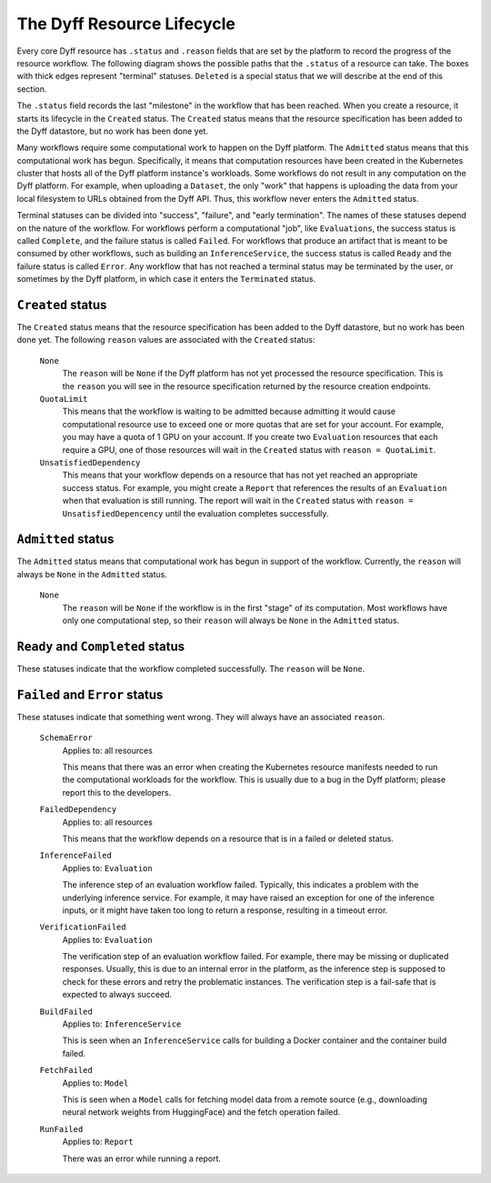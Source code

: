 .. _dyff-resource-lifecycle:

The Dyff Resource Lifecycle
===========================

Every core Dyff resource has ``.status`` and ``.reason`` fields that are set by the platform to record the progress of the resource workflow. The following diagram shows the possible paths that the ``.status`` of a resource can take. The boxes with thick edges represent "terminal" statuses. ``Deleted`` is a special status that we will describe at the end of this section.

.. Note: Must use HTML 'href' here, as Sphinx :ref: doesn't work in GraphViz.
..       For hrefs in SVG images:
..         * The CWD is 'html/_img', so most hrefs will start with '../'.
..         * 'target' must set; '_top' seems to work.
.. digraph:: dyff_resource_lifecycle
    :name: Dyff Recource Lifecycle

    node [ordering=in];
    newrank=true;
    rankdir=TB;
    splines=ortho;

    {
        rank=same;

        "Created" [
            label="Created",
            shape="box",
            target="_top",
        ];

        "Admitted" [
            label="Admitted",
            shape="box",
            target="_top",
        ];

        "Success" [
            label="Complete /\nReady",
            shape="box",
            target="_top",
            style="bold",
        ];

        "Deleted" [
            label="Deleted",
            shape="box",
            target="_top",
            style="dashed",
        ];
    }

    "Failure" [
        label="Failed /\nError",
        shape="box",
        target="_top",
        style="bold",
    ];

    "Terminated" [
        label="Terminated",
        shape="box",
        target="_top",
        style="bold",
    ];

    Created -> Admitted;
    Admitted -> Success;
    Success -> Deleted;

    Created -> Failure;
    Admitted -> Failure;

    Failure -> Deleted;
    Terminated -> Deleted;

    Created -> Success;
    Created -> Terminated;
    Created -> Deleted;


    Admitted -> Terminated;
    Admitted -> Deleted;

    Success -> Failure [style=invis, weight=10];
    Failure -> Terminated [style=invis, weight=10]

.. end of graph -- graphviz thinks the next paragraph is part of the graph spec without this comment


 When you create a new resource specification in the Dyff platform, you can think of this as informing the Dyff platform that you wish for a resource with the specification you provide to exist in a "success" status -- either ``Complete`` or ``Ready``. We call the process of progressing a resource from the ``Created`` status to a terminal status the **workflow** associated with that resource. For example, the ``Evaluation`` workflow requires spinning up one or more replicas of an ``InferenceService``, feeding data to them from a ``Dataset``, and storing and verifying the outputs. (This idea of the system trying to "reconcile" the status of a resource is borrowed from how the Kubernetes platform works.)

The ``.status`` field records the last "milestone" in the workflow that has been reached. When you create a resource, it starts its lifecycle in the ``Created`` status. The ``Created`` status means that the resource specification has been added to the Dyff datastore, but no work has been done yet.

Many workflows require some computational work to happen on the Dyff platform. The ``Admitted`` status means that this computational work has begun. Specifically, it means that computation resources have been created in the Kubernetes cluster that hosts all of the Dyff platform instance's workloads. Some workflows do not result in any computation on the Dyff platform. For example, when uploading a ``Dataset``, the only "work" that happens is uploading the data from your local filesystem to URLs obtained from the Dyff API. Thus, this workflow never enters the ``Admitted`` status.

Terminal statuses can be divided into "success", "failure", and "early termination". The names of these statuses depend on the nature of the workflow. For workflows perform a computational "job", like ``Evaluations``, the success status is called ``Complete``, and the failure status is called ``Failed``. For workflows that produce an artifact that is meant to be consumed by other workflows, such as building an ``InferenceService``, the success status is called ``Ready`` and the failure status is called ``Error``. Any workflow that has not reached a terminal status may be terminated by the user, or sometimes by the Dyff platform, in which case it enters the ``Terminated`` status.


``Created`` status
------------------

The ``Created`` status means that the resource specification has been added to the Dyff datastore, but no work has been done yet. The following ``reason`` values are associated with the ``Created`` status:

    ``None``
        The ``reason`` will be ``None`` if the Dyff platform has not yet processed the resource specification. This is the ``reason`` you will see in the resource specification returned by the resource creation endpoints.

    ``QuotaLimit``
        This means that the workflow is waiting to be admitted because admitting it would cause computational resource use to exceed one or more quotas that are set for your account. For example, you may have a quota of 1 GPU on your account. If you create two ``Evaluation`` resources that each require a GPU, one of those resources will wait in the ``Created`` status with ``reason = QuotaLimit``.

    ``UnsatisfiedDependency``
        This means that your workflow depends on a resource that has not yet reached an appropriate success status. For example, you might create a ``Report`` that references the results of an ``Evaluation`` when that evaluation is still running. The report will wait in the ``Created`` status with ``reason = UnsatisfiedDepencency`` until the evaluation completes successfully.


``Admitted`` status
-------------------

The ``Admitted`` status means that computational work has begun in support of the workflow. Currently, the ``reason`` will always be ``None`` in the ``Admitted`` status.

    ``None``
        The ``reason`` will be ``None`` if the workflow is in the first "stage" of its computation. Most workflows have only one computational step, so their ``reason`` will always be ``None`` in the ``Admitted`` status.

    .. ``Unverified``
    ..     This means that an ``Evaluation`` workflow has finished processing the input data, but the inference outputs have not yet been verified for completeness and correctness.


``Ready`` and ``Completed`` status
----------------------------------

These statuses indicate that the workflow completed successfully. The ``reason`` will be ``None``.


``Failed`` and ``Error`` status
-------------------------------

These statuses indicate that something went wrong. They will always have an associated ``reason``.

    ``SchemaError``
        Applies to: all resources

        This means that there was an error when creating the Kubernetes resource manifests needed to run the computational workloads for the workflow. This is usually due to a bug in the Dyff platform; please report this to the developers.

    ``FailedDependency``
        Applies to: all resources

        This means that the workflow depends on a resource that is in a failed or deleted status.

    ``InferenceFailed``
        Applies to: ``Evaluation``

        The inference step of an evaluation workflow failed. Typically, this indicates a problem with the underlying inference service. For example, it may have raised an exception for one of the inference inputs, or it might have taken too long to return a response, resulting in a timeout error.

    ``VerificationFailed``
        Applies to: ``Evaluation``

        The verification step of an evaluation workflow failed. For example, there may be missing or duplicated responses. Usually, this is due to an internal error in the platform, as the inference step is supposed to check for these errors and retry the problematic instances. The verification step is a fail-safe that is expected to always succeed.

    ``BuildFailed``
        Applies to: ``InferenceService``

        This is seen when an ``InferenceService`` calls for building a Docker container and the container build failed.

    ``FetchFailed``
        Applies to: ``Model``

        This is seen when a ``Model`` calls for fetching model data from a remote source (e.g., downloading neural network weights from HuggingFace) and the fetch operation failed.

    ``RunFailed``
        Applies to: ``Report``

        There was an error while running a report.
